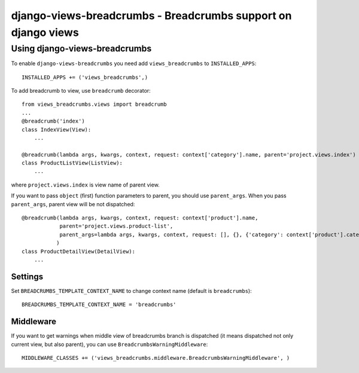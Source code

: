 ==============================================================
django-views-breadcrumbs - Breadcrumbs support on django views
==============================================================

Using django-views-breadcrumbs
==============================

To enable ``django-views-breadcrumbs`` you need add ``views_breadcrumbs`` to ``INSTALLED_APPS``::

    INSTALLED_APPS += ('views_breadcrumbs',)

To add breadcrumb to view, use ``breadcrumb`` decorator::

    from views_breadcrumbs.views import breadcrumb
    ...
    @breadcrumb('index')
    class IndexView(View):
        ...

    @breadcrumb(lambda args, kwargs, context, request: context['category'].name, parent='project.views.index')
    class ProductListView(ListView):
        ...

where ``project.views.index`` is view name of parent view.

If you want to pass ``object`` (first) function parameters to parent, you should use ``parent_args``.
When you pass ``parent_args``, parent view will be not dispatched::

    @breadcrumb(lambda args, kwargs, context, request: context['product'].name,
                parent='project.views.product-list',
                parent_args=lambda args, kwargs, context, request: [], {}, {'category': context['product'].category}
               )
    class ProductDetailView(DetailView):
        ...

Settings
--------

Set ``BREADCRUMBS_TEMPLATE_CONTEXT_NAME`` to change context name (default is ``breadcrumbs``)::

    BREADCRUMBS_TEMPLATE_CONTEXT_NAME = 'breadcrumbs'

Middleware
----------

If you want to get warnings when middle view of breadcrumbs branch is dispatched
(it means dispatched not only current view, but also parent), you can use ``BreadcrumbsWarningMiddleware``::

    MIDDLEWARE_CLASSES += ('views_breadcrumbs.middleware.BreadcrumbsWarningMiddleware', )

